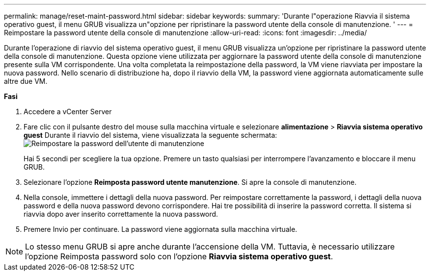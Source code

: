 ---
permalink: manage/reset-maint-password.html 
sidebar: sidebar 
keywords:  
summary: 'Durante l"operazione Riavvia il sistema operativo guest, il menu GRUB visualizza un"opzione per ripristinare la password utente della console di manutenzione. ' 
---
= Reimpostare la password utente della console di manutenzione
:allow-uri-read: 
:icons: font
:imagesdir: ../media/


[role="lead"]
Durante l'operazione di riavvio del sistema operativo guest, il menu GRUB visualizza un'opzione per ripristinare la password utente della console di manutenzione.
Questa opzione viene utilizzata per aggiornare la password utente della console di manutenzione presente sulla VM corrispondente. Una volta completata la reimpostazione della password, la VM viene riavviata per impostare la nuova password. Nello scenario di distribuzione ha, dopo il riavvio della VM, la password viene aggiornata automaticamente sulle altre due VM.

*Fasi*

. Accedere a vCenter Server
. Fare clic con il pulsante destro del mouse sulla macchina virtuale e selezionare *alimentazione* > *Riavvia sistema operativo guest*
Durante il riavvio del sistema, viene visualizzata la seguente schermata:
image:../media/maint-console-password.png["Reimpostare la password dell'utente di manutenzione"]
+
Hai 5 secondi per scegliere la tua opzione. Premere un tasto qualsiasi per interrompere l'avanzamento e bloccare il menu GRUB.

. Selezionare l'opzione *Reimposta password utente manutenzione*. Si apre la console di manutenzione.
. Nella console, immettere i dettagli della nuova password. Per reimpostare correttamente la password, i dettagli della nuova password e della nuova password devono corrispondere. Hai tre possibilità di inserire la password corretta. Il sistema si riavvia dopo aver inserito correttamente la nuova password.
. Premere Invio per continuare.
La password viene aggiornata sulla macchina virtuale.



NOTE: Lo stesso menu GRUB si apre anche durante l'accensione della VM. Tuttavia, è necessario utilizzare l'opzione Reimposta password solo con l'opzione *Riavvia sistema operativo guest*.
